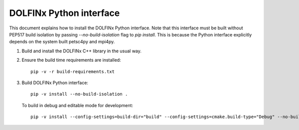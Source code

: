 DOLFINx Python interface
========================

This document explains how to install the DOLFINx Python interface. Note that
this interface must be built without PEP517 build isolation by passing
`--no-build-isolation` flag to `pip install`. This is because the Python
interface explicitly depends on the system built petsc4py and mpi4py.

1. Build and install the DOLFINx C++ library in the usual way.

2. Ensure the build time requirements are installed::

     pip -v -r build-requirements.txt

3. Build DOLFINx Python interface::

     pip -v install --no-build-isolation .

   To build in debug and editable mode for development::

     pip -v install --config-settings=build-dir="build" --config-settings=cmake.build-type="Debug" --no-build-isolation -e .
